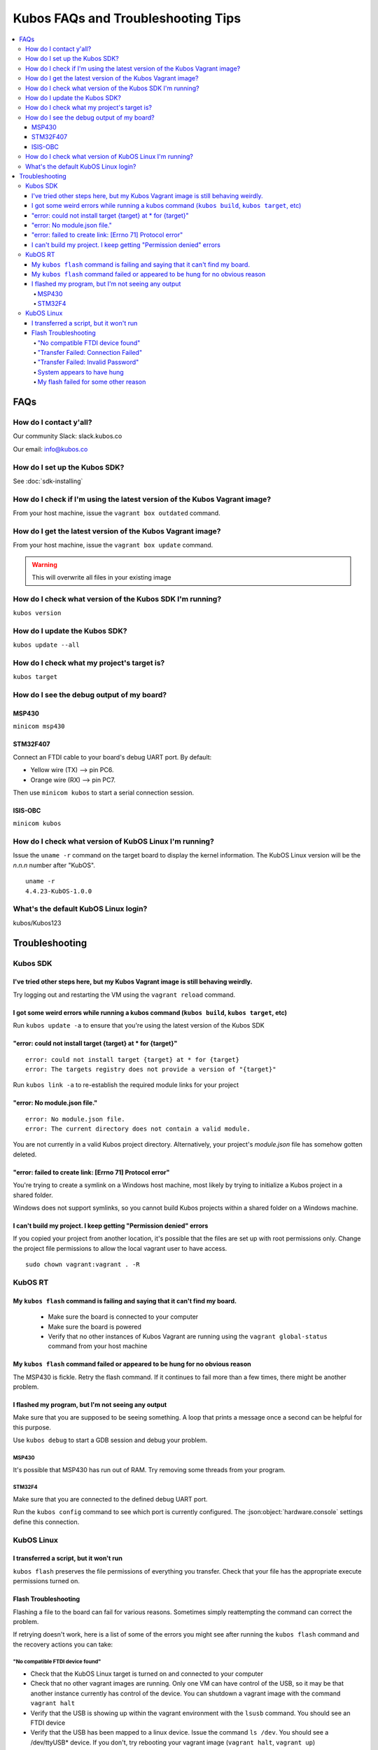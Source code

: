 Kubos FAQs and Troubleshooting Tips
===================================

.. contents:: :local:

FAQs
----

How do I contact y'all?
~~~~~~~~~~~~~~~~~~~~~~~

Our community Slack: slack.kubos.co

Our email: info@kubos.co

How do I set up the Kubos SDK?
~~~~~~~~~~~~~~~~~~~~~~~~~~~~~~

See :doc:`sdk-installing`

How do I check if I'm using the latest version of the Kubos Vagrant image?
~~~~~~~~~~~~~~~~~~~~~~~~~~~~~~~~~~~~~~~~~~~~~~~~~~~~~~~~~~~~~~~~~~~~~~~~~~

From your host machine, issue the ``vagrant box outdated`` command.

How do I get the latest version of the Kubos Vagrant image?
~~~~~~~~~~~~~~~~~~~~~~~~~~~~~~~~~~~~~~~~~~~~~~~~~~~~~~~~~~~

From your host machine, issue the ``vagrant box update`` command.

.. warning:: This will overwrite all files in your existing image

How do I check what version of the Kubos SDK I'm running?
~~~~~~~~~~~~~~~~~~~~~~~~~~~~~~~~~~~~~~~~~~~~~~~~~~~~~~~~~

``kubos version``

How do I update the Kubos SDK?
~~~~~~~~~~~~~~~~~~~~~~~~~~~~~~

``kubos update --all``

How do I check what my project's target is?
~~~~~~~~~~~~~~~~~~~~~~~~~~~~~~~~~~~~~~~~~~~

``kubos target``

How do I see the debug output of my board?
~~~~~~~~~~~~~~~~~~~~~~~~~~~~~~~~~~~~~~~~~~

MSP430
^^^^^^

``minicom msp430``

STM32F407
^^^^^^^^^

Connect an FTDI cable to your board's debug UART port. By default:

-  Yellow wire (TX) --> pin PC6.
-  Orange wire (RX) --> pin PC7.

Then use ``minicom kubos`` to start a serial connection session.

ISIS-OBC
^^^^^^^^

``minicom kubos``

How do I check what version of KubOS Linux I'm running?
~~~~~~~~~~~~~~~~~~~~~~~~~~~~~~~~~~~~~~~~~~~~~~~~~~~~~~~

Issue the ``uname -r`` command on the target board to display the kernel information. 
The KubOS Linux version will be the *n.n.n* number after "KubOS".
  
:: 

    uname -r    
    4.4.23-KubOS-1.0.0

What's the default KubOS Linux login?
~~~~~~~~~~~~~~~~~~~~~~~~~~~~~~~~~~~~~

kubos/Kubos123

Troubleshooting
---------------

Kubos SDK
~~~~~~~~~

I've tried other steps here, but my Kubos Vagrant image is still behaving weirdly.
^^^^^^^^^^^^^^^^^^^^^^^^^^^^^^^^^^^^^^^^^^^^^^^^^^^^^^^^^^^^^^^^^^^^^^^^^^^^^^^^^^

Try logging out and restarting the VM using the ``vagrant reload`` command.

I got some weird errors while running a kubos command (``kubos build``, ``kubos target``, etc)
^^^^^^^^^^^^^^^^^^^^^^^^^^^^^^^^^^^^^^^^^^^^^^^^^^^^^^^^^^^^^^^^^^^^^^^^^^^^^^^^^^^^^^^^^^^^^^

Run ``kubos update -a`` to ensure that you're using the latest version of the Kubos SDK
    
"error: could not install target {target} at * for {target}"
^^^^^^^^^^^^^^^^^^^^^^^^^^^^^^^^^^^^^^^^^^^^^^^^^^^^^^^^^^^^

::

    error: could not install target {target} at * for {target}
    error: The targets registry does not provide a version of "{target}"
    
Run ``kubos link -a`` to re-establish the required module links for your project

"error: No module.json file."
^^^^^^^^^^^^^^^^^^^^^^^^^^^^^

::

    error: No module.json file.
    error: The current directory does not contain a valid module.

You are not currently in a valid Kubos project directory. Alternatively, your project's `module.json` file has
somehow gotten deleted.

"error: failed to create link: [Errno 71] Protocol error"
^^^^^^^^^^^^^^^^^^^^^^^^^^^^^^^^^^^^^^^^^^^^^^^^^^^^^^^^^

You're trying to create a symlink on a Windows host machine, most likely by trying to initialize a Kubos project
in a shared folder.

Windows does not support symlinks, so you cannot build Kubos projects within a shared folder on a Windows machine.

I can't build my project. I keep getting "Permission denied" errors
^^^^^^^^^^^^^^^^^^^^^^^^^^^^^^^^^^^^^^^^^^^^^^^^^^^^^^^^^^^^^^^^^^^

If you copied your project from another location, it's possible that the files are set up with root permissions
only. Change the project file permissions to allow the local vagrant user to have access.

:: 
    
    sudo chown vagrant:vagrant . -R

KubOS RT
~~~~~~~~

My ``kubos flash`` command is failing and saying that it can't find my board.
^^^^^^^^^^^^^^^^^^^^^^^^^^^^^^^^^^^^^^^^^^^^^^^^^^^^^^^^^^^^^^^^^^^^^^^^^^^^^

    - Make sure the board is connected to your computer
    - Make sure the board is powered
    - Verify that no other instances of Kubos Vagrant are running using the ``vagrant global-status`` command from your host machine
    
My ``kubos flash`` command failed or appeared to be hung for no obvious reason
^^^^^^^^^^^^^^^^^^^^^^^^^^^^^^^^^^^^^^^^^^^^^^^^^^^^^^^^^^^^^^^^^^^^^^^^^^^^^^

The MSP430 is fickle. Retry the flash command. If it continues to fail more than a few times, there might be another problem.
        
I flashed my program, but I'm not seeing any output
^^^^^^^^^^^^^^^^^^^^^^^^^^^^^^^^^^^^^^^^^^^^^^^^^^^

Make sure that you are supposed to be seeing something. A loop that prints a message once a second can be helpful for this purpose.

Use ``kubos debug`` to start a GDB session and debug your problem.
    
MSP430
######

It's possible that MSP430 has run out of RAM. Try removing some threads from your program.

STM32F4
#######

Make sure that you are connected to the defined debug UART port.

Run the ``kubos config`` command to see which port is currently configured. The :json:object:`hardware.console` settings define this
connection.

KubOS Linux
~~~~~~~~~~~

I transferred a script, but it won't run
^^^^^^^^^^^^^^^^^^^^^^^^^^^^^^^^^^^^^^^^

``kubos flash`` preserves the file permissions of everything you transfer. Check that your file has the appropriate execute
permissions turned on.
    
Flash Troubleshooting
^^^^^^^^^^^^^^^^^^^^^

Flashing a file to the board can fail for various reasons. Sometimes
simply reattempting the command can correct the problem.

If retrying doesn't work, here is a list of some of the errors you might
see after running the ``kubos flash`` command and the recovery actions
you can take:

"No compatible FTDI device found"
#################################

-  Check that the KubOS Linux target is turned on and connected to your 
   computer
-  Check that no other vagrant images are running. Only one VM can have
   control of the USB, so it may be that another instance currently has
   control of the device. You can shutdown a vagrant image with the
   command ``vagrant halt``
-  Verify that the USB is showing up within the vagrant environment with
   the ``lsusb`` command. You should see an FTDI device
-  Verify that the USB has been mapped to a linux device. Issue the
   command ``ls /dev``. You should see a /dev/ttyUSB\* device. If you
   don't, try rebooting your vagrant image (``vagrant halt``,
   ``vagrant up``)

"Transfer Failed: Connection Failed"
####################################

The SDK was unable to connect to the KubOS Linux target

-  Verify that the USB has been mapped to a linux device. Issue the
   command ``ls /dev``. You should see a /dev/ttyUSB\* device. If you
   don't, try rebooting your vagrant image (``vagrant halt``,
   ``vagrant up``)
-  If this error occurs after the transfer process has started, then the
   SDK likely lost connection to the board. Verify that the board is
   still correctly connected and powered and try the flash command
   again.

"Transfer Failed: Invalid Password"
###################################

The SDK was unable to log into the KubOS Linux target. Verify that the password is
correctly defined in your config.json file by issuing the ``kubos config`` command.

System appears to have hung
###########################

-  If for some reason file transfer fails, it can take a couple minutes
   for the connection to time out and return control.
-  If you've waited a couple minutes and the system still appears hung,
   please let us know so that we can open a bug report.
   
My flash failed for some other reason
#####################################

It's possible that the transfer timed out. Check the `build/{target}/flash.log` file
in your project for more information about why the flash failed.

If you were trying to flash an upgrade file, simply re-enter the ``kubos flash``
command to resume the transfer.